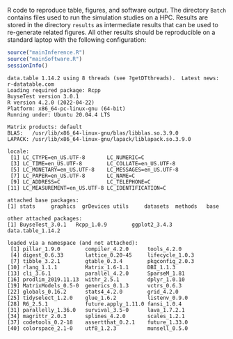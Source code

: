 R code to reproduce table, figures, and software output. The directory
=Batch= contains files used to run the simulation studies on a
HPC. Results are stored in the directory =results= as intermediate
results that can be used to re-generate related figures. All other
results should be reproducible on a standard laptop with the following
configuration:
#+BEGIN_SRC R :exports both :results output :session *R* :cache no
source("mainInference.R")
source("mainSoftware.R")
sessionInfo()
#+END_SRC

#+RESULTS:
#+begin_example
data.table 1.14.2 using 8 threads (see ?getDTthreads).  Latest news: r-datatable.com
Loading required package: Rcpp
BuyseTest version 3.0.1
R version 4.2.0 (2022-04-22)
Platform: x86_64-pc-linux-gnu (64-bit)
Running under: Ubuntu 20.04.4 LTS

Matrix products: default
BLAS:   /usr/lib/x86_64-linux-gnu/blas/libblas.so.3.9.0
LAPACK: /usr/lib/x86_64-linux-gnu/lapack/liblapack.so.3.9.0

locale:
 [1] LC_CTYPE=en_US.UTF-8       LC_NUMERIC=C              
 [3] LC_TIME=en_US.UTF-8        LC_COLLATE=en_US.UTF-8    
 [5] LC_MONETARY=en_US.UTF-8    LC_MESSAGES=en_US.UTF-8   
 [7] LC_PAPER=en_US.UTF-8       LC_NAME=C                 
 [9] LC_ADDRESS=C               LC_TELEPHONE=C            
[11] LC_MEASUREMENT=en_US.UTF-8 LC_IDENTIFICATION=C       

attached base packages:
[1] stats     graphics  grDevices utils     datasets  methods   base     

other attached packages:
[1] BuyseTest_3.0.1   Rcpp_1.0.9        ggplot2_3.4.3     data.table_1.14.2

loaded via a namespace (and not attached):
 [1] pillar_1.9.0        compiler_4.2.0      tools_4.2.0        
 [4] digest_0.6.33       lattice_0.20-45     lifecycle_1.0.3    
 [7] tibble_3.2.1        gtable_0.3.4        pkgconfig_2.0.3    
[10] rlang_1.1.1         Matrix_1.6-1.1      DBI_1.1.3          
[13] cli_3.6.1           parallel_4.2.0      SparseM_1.81       
[16] prodlim_2019.11.13  withr_2.5.1         dplyr_1.0.10       
[19] MatrixModels_0.5-0  generics_0.1.3      vctrs_0.6.3        
[22] globals_0.16.2      stats4_4.2.0        grid_4.2.0         
[25] tidyselect_1.2.0    glue_1.6.2          listenv_0.9.0      
[28] R6_2.5.1            future.apply_1.11.0 fansi_1.0.4        
[31] parallelly_1.36.0   survival_3.5-0      lava_1.7.2.1       
[34] magrittr_2.0.3      splines_4.2.0       scales_1.2.1       
[37] codetools_0.2-18    assertthat_0.2.1    future_1.33.0      
[40] colorspace_2.1-0    utf8_1.2.3          munsell_0.5.0
#+end_example
